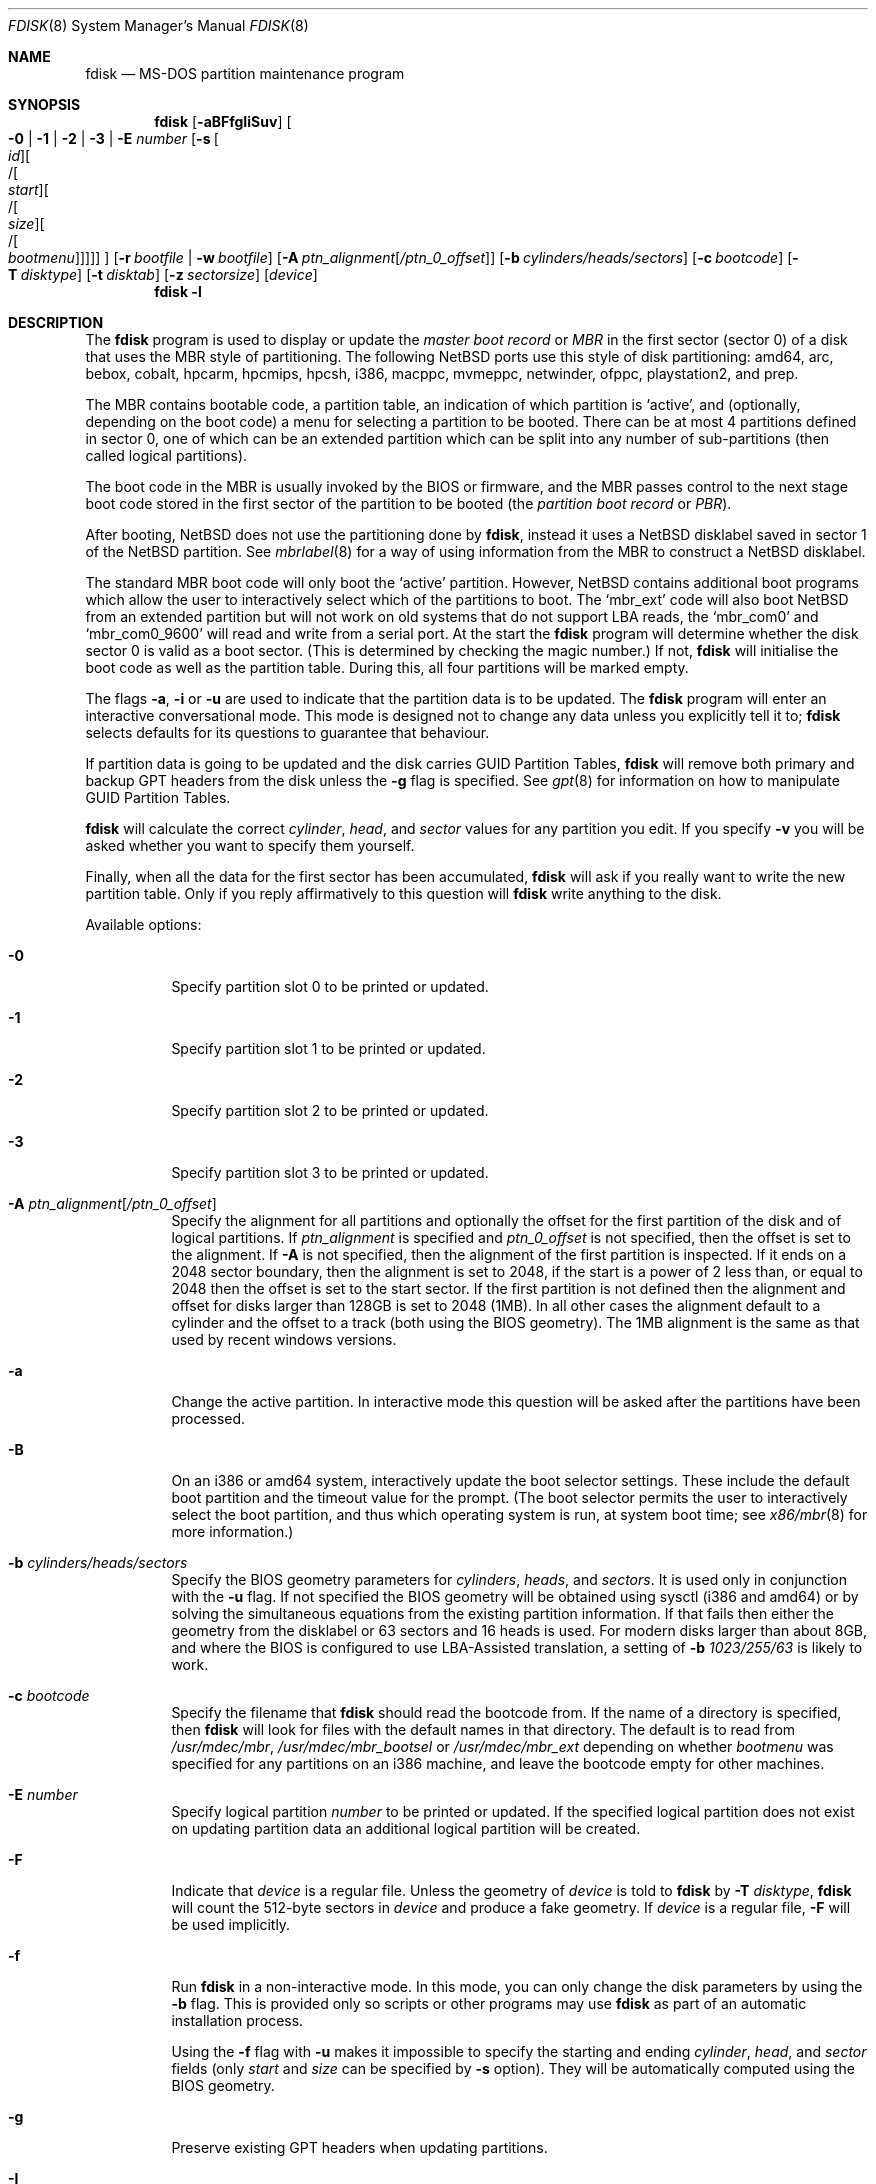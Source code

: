 .\"	$NetBSD: fdisk.8,v 1.92 2020/05/24 21:01:49 wiz Exp $
.\"
.Dd May 24, 2020
.Dt FDISK 8
.Os
.Sh NAME
.Nm fdisk
.Nd MS-DOS partition maintenance program
.Sh SYNOPSIS
.Nm
.Op Fl aBFfgIiSuv
.Oo
.Fl 0 | 1 | 2 | 3 | E Ar number
.Op Fl s Oo Ar id Oc Ns Oo / Ns Oo Ar start Oc Ns Oo / Ns Oo Ar size Oc Ns Oo / Ns Oo Ar bootmenu Oc Oc Oc Oc
.Oc
.Op Fl r Ar bootfile | Fl w Ar bootfile
.Op Fl A Ar ptn_alignment Ns Bq Ar /ptn_0_offset
.Op Fl b Ar cylinders/heads/sectors
.Op Fl c Ar bootcode
.Op Fl T Ar disktype
.Op Fl t Ar disktab
.Op Fl z Ar sectorsize
.Op Ar device
.Nm
.Fl l
.Sh DESCRIPTION
The
.Nm
program is used to display or update the
.Em "master boot record"
or
.Em MBR
in the first sector (sector 0)
of a disk that uses the MBR style of partitioning.
The following
.Nx
ports use this style of disk partitioning:
amd64, arc, bebox, cobalt, hpcarm, hpcmips, hpcsh, i386, macppc,
mvmeppc, netwinder, ofppc, playstation2, and prep.
.Pp
The MBR contains bootable code, a partition table,
an indication of which partition is
.Sq active ,
and (optionally, depending on the boot code) a menu
for selecting a partition to be booted.
There can be at most 4 partitions defined in sector 0,
one of which can be an extended
partition which can be split into any number of sub-partitions (then called
logical partitions).
.Pp
The boot code in the MBR is usually invoked by the BIOS or firmware,
and the MBR passes control to the next stage boot code
stored in the first sector of the partition to be booted
(the
.Em "partition boot record"
or
.Em PBR ) .
.Pp
After booting,
.Nx
does not use the partitioning done by
.Nm ,
instead it uses a
.Nx
disklabel saved in sector 1 of the
.Nx
partition.
See
.Xr mbrlabel 8
for a way of using information from the MBR
to construct a
.Nx
disklabel.
.Pp
The standard MBR boot code will only boot the
.Sq active
partition.
However,
.Nx
contains additional boot programs which allow the user to
interactively select which of the partitions to boot.
The
.Sq mbr_ext
code will also boot
.Nx
from an extended partition but will not work on old systems that do not
support LBA reads, the
.Sq mbr_com0
and
.Sq mbr_com0_9600
will read and write from a serial port.
At the start the
.Nm
program will determine whether the disk sector 0 is valid as a boot sector.
(This is determined by checking the magic number.)
If not,
.Nm
will initialise the boot code as well as the partition table.
During this, all four partitions will be marked empty.
.Pp
The flags
.Fl a ,
.Fl i
or
.Fl u
are used to indicate that the partition data is to be updated.
The
.Nm
program will enter an interactive conversational mode.
This mode is designed not to change any data unless you explicitly tell it to;
.Nm
selects defaults for its questions to guarantee that behaviour.
.Pp
If partition data is going to be updated and the disk carries GUID Partition
Tables,
.Nm
will remove both primary and backup GPT headers from the disk unless the
.Fl g
flag is specified.
See
.Xr gpt 8
for information on how to manipulate GUID Partition Tables.
.Pp
.Nm
will calculate the correct
.Em cylinder ,
.Em head ,
and
.Em sector
values for any partition you edit.
If you specify
.Fl v
you will be asked whether you want to specify them yourself.
.Pp
Finally, when all the data for the first sector has been accumulated,
.Nm
will ask if you really want to write the new partition table.
Only if you reply affirmatively to this question will
.Nm
write anything to the disk.
.Pp
Available options:
.Bl -tag -width Ds
.It Fl 0
Specify partition slot 0 to be printed or updated.
.It Fl 1
Specify partition slot 1 to be printed or updated.
.It Fl 2
Specify partition slot 2 to be printed or updated.
.It Fl 3
Specify partition slot 3 to be printed or updated.
.It Fl A Ar ptn_alignment Ns Bq Ar /ptn_0_offset
Specify the alignment for all partitions and optionally the offset for the
first partition of the disk and of logical partitions.
If
.Ar ptn_alignment
is specified and
.Ar ptn_0_offset
is not specified, then the offset is set to the alignment.
If
.Fl A
is not specified, then the alignment of the first partition is inspected.
If it ends on a 2048 sector boundary, then the alignment is set to 2048,
if the start is a power of 2 less than, or equal to 2048 then the offset
is set to the start sector.
If the first partition is not defined then the alignment and offset for disks
larger than 128GB is set to 2048 (1MB).
In all other cases the alignment default to a cylinder
and the offset to a track (both using the BIOS geometry).
The 1MB alignment is the same as that used by recent windows versions.
.It Fl a
Change the active partition.
In interactive mode this question will be asked after the partitions
have been processed.
.It Fl B
On an i386 or amd64 system, interactively update the boot selector settings.
These include the default boot partition and the timeout value for the prompt.
(The boot selector permits the user to interactively select the boot
partition, and thus which operating system is run, at system boot time; see
.Xr x86/mbr 8
for more information.)
.It Fl b Ar cylinders/heads/sectors
Specify the BIOS geometry parameters for
.Ar cylinders ,
.Ar heads ,
and
.Ar sectors .
It is used only in conjunction with the
.Fl u
flag.
If not specified the BIOS geometry will be obtained using sysctl (i386 and
amd64) or by solving the simultaneous equations from the existing partition
information.
If that fails then either the geometry from the disklabel or 63 sectors and
16 heads is used.
For modern disks larger than about 8GB, and where the BIOS is configured
to use LBA-Assisted translation, a setting of
.Fl b Ar 1023/255/63
is likely to work.
.\" see http://web.inter.nl.net/hcc/J.Steunebrink/bioslim.htm#LBA
.\" for a table of C/H/S values used in LBA-Assisted translation mode
.It Fl c Ar bootcode
Specify the filename that
.Nm
should read the bootcode from.
If the name of a directory is specified, then
.Nm
will look for files with the default names in that directory.
The default is to read from
.Pa /usr/mdec/mbr ,
.Pa /usr/mdec/mbr_bootsel
or
.Pa /usr/mdec/mbr_ext
depending on whether
.Ar bootmenu
was specified for any partitions
on an i386 machine, and leave the bootcode empty for other
machines.
.It Fl E Ar number
Specify logical partition
.Ar number
to be printed or updated.
If the specified logical partition does not exist on updating partition data
an additional logical partition will be created.
.It Fl F
Indicate that
.Ar device
is a regular file.
Unless the geometry of
.Ar device
is told to
.Nm
by
.Fl T Ar disktype ,
.Nm
will count the 512-byte sectors in
.Ar device
and produce a fake geometry.
If
.Ar device
is a regular file,
.Fl F
will be used implicitly.
.It Fl f
Run
.Nm
in a non-interactive mode.
In this mode, you can only change the disk parameters by using the
.Fl b
flag.
This is provided only so scripts or other programs may use
.Nm
as part of an automatic installation process.
.Pp
Using the
.Fl f
flag with
.Fl u
makes it impossible to specify the starting and ending
.Ar cylinder ,
.Ar head ,
and
.Ar sector
fields
.Pq only Ar start No and Ar size No can be specified by Fl s No option .
They will be automatically computed using the BIOS geometry.
.It Fl g
Preserve existing GPT headers when updating partitions.
.It Fl I
Ignore errors from overlapping partitions.
Some devices (cameras CHDK) require overlapping partitions to support
bigger than 4GB cards.
The
.Fl I
flag ignores overlapping error checks and does not fix them, allowing these
incorrect configurations to be used.
.It Fl i
Explicitly request initialisation of the master boot code
(similar to what
.Ic fdisk /mbr
does under
.Tn MS-DOS ) ,
even if the magic number in the first sector is ok.
The partition table is left alone by this (but see above).
.It Fl l
Lists known
.Em sysid
values and exit.
.It Fl r Ar bootfile
Read the boot record from file
.Ar bootfile
instead of the specified disk.
The geometry information used is still that of the disk volume.
Any changes are written back to the file.
.It Fl S
When used with no other flags print a series of
.Pa /bin/sh
commands for setting variables to the partition information.
This could be used by installation scripts.
.It Fl s Oo Ar id Oc Ns Oo / Ns Oo Ar start Oc Ns Oo / Ns Oo Ar size Oc Ns Oo / Ns Oo Ar bootmenu Oc Oc Oc Oc
Specify the partition
.Ar id ,
.Ar start ,
.Ar size ,
and
.Ar bootmenu .
If the optional arguments are not provided, they stay as before or
use the same defaults as the interactive mode, if new.
This flag requires the use of a partition selection flag
.Pq Fl 0 , 1 , 2 , 3 , No or Fl E Ar number .
.It Fl T Ar disktype
Use the disklabel
.Ar disktype
instead of the disklabel on
.Ar device .
.It Fl t Ar disktab
Read
.Ar disktype
from the named
.Xr disktab 5
file instead of from
.Pa /etc/disktab .
.It Fl u
Update partition data, including
.Em id , start , No and Em size .
Unless
.Fl f
option
.Pq non-interactive mode
is specified,
.Nm
will display the partitions and interactively ask which one you want to edit.
.Nm
will step through each field showing the old value and asking for a new one.
The
.Em start
and
.Em size
can be specified in blocks (NN),
cylinders (NNc or NNcyl),
megabytes (NNm or NNMB),
or gigabytes (NNg or NNGB), values in megabytes and gigabytes
will be rounded to the nearest cylinder boundary.
The
.Em size
may be specified as
.Em $
in which case the partition will extend to the end of the available free space.
.Pp
In a non-interactive mode
.Pq specified by Fl f No option ,
partition data should be specified by
.Fl s
option.
A partition selection option
.Pq Fl 0 , 1 , 2 , 3 , No or Fl E Ar number
should also be specified to select a partition slot to be updated.
.Pp
.Nm
will not allow you to create partitions which overlap.
If
.Fl u
and
.Fl s
are specified in a non-interactive mode
then the details of the specified partition will be changed.
Any other partitions which overlap the requested part of the disk will be
silently deleted.
.Pp
If
.Em bootmenu
is specified for any partition
.Nm
will determine whether the installed boot code supports the bootselect code,
if it does not you will be asked whether you want to install the required
boot code.
To remove a
.Em bootmenu
label, simply press
.Aq space
followed by
.Aq return .
.It Fl v
Be more verbose, specifying
.Fl v
more than once may increase the amount of output.
.Pp
Using
.Fl v
with
.Fl u
allows the user to change more parameters than normally permitted.
.It Fl w Ar bootfile
Write the modified partition table to file
.Ar bootfile
instead of the disk.
.It Fl z Ar sectorsize
Specify a sector size other than 512, for devices that only
support larger sector sizes.
The sector size needs to be a power of two greater than 512.
.El
.Pp
When called with no arguments, it prints the partition table.
An example follows:
.Bd -literal
    Disk: /dev/rwd0d
    NetBSD disklabel disk geometry:
    cylinders: 16383, heads: 16, sectors/track: 63 (1008 sectors/cylinder)
    total sectors: 40032696

    BIOS disk geometry:
    cylinders: 1023, heads: 255, sectors/track: 63 (16065 sectors/cylinder)
    total sectors: 40032696

    Partition table:
    0: NetBSD (sysid 169)
	bootmenu: net 1.5.
	start 4209030, size 8289540 (4048 MB, Cyls 262-778), Active
    1: Primary DOS with 32 bit FAT (sysid 11)
	bootmenu: win98
	start 63, size 4208967 (2055 MB, Cyls 0-262)
    2: NetBSD (sysid 169)
	bootmenu: current
	start 32515560, size 7517136 (3670 MB, Cyls 2024-2491/234/40)
    3: Ext. partition - LBA (sysid 15)
	start 12498570, size 20016990 (9774 MB, Cyls 778-2024)
    Extended partition table:
    E0: NetBSD (sysid 169)
	bootmenu: test
	start 12498633, size 12305727 (6009 MB, Cyls 778-1544)
    E1: Primary DOS with 32 bit FAT (sysid 11)
	start 24804423, size 4096512 (2000 MB, Cyls 1544-1799)
    E2: Primary DOS with 32 bit FAT (sysid 11)
	start 28900998, size 3614562 (1765 MB, Cyls 1799-2024)
    Bootselector enabled, infinite timeout.
    First active partition: 0
.Ed
.Pp
This example disk is divided into four partitions, the last of which is
an extended partition.
The logical partitions of the extended partition are also shown.
In this case there is no free space in either the disk or in the extended
partition.
.Pp
The various fields in each partition entry are:
.Bd -filled -offset 4n -compact
.Em ptn_number : id_name
(sysid
.Em id_number )
.Ed
.Bd -filled -offset 8n -compact
bootmenu:
.Em bootmenu
.br
start
.Em start ,
size
.Em size ( MB
MB, Cyls
.Em first Ns No - Ns Em next )
.Op , Active
.Ed
.Bl -tag -width "bootmenu"
.It Em ptn_number
is the number of the partition.
.It Em id_name
is the name of the filesystem type or operating system that uses this partition.
.It Em id_number
is the number that identifies the partition type.
169 decimal is used for
.Nx
partitions,
15 decimal to create an extended partition
and 0 to mark a partition as unused.
Use
.Nm
.Fl l
to list the known partition types.
.It Em bootmenu
is the menu prompt output by the interactive boot code for this partition.
This line is omitted if the prompt is not defined.
.It Em start , Em size
are the start address and size of the partition in sectors.
.It Em MB
is the size of the partition in megabytes.
.It Em first , Em next
are the bounds of this partition displayed as cylinder/head/sector.
If the partition starts (or ends) on a cylinder boundary the head and
sector values are omitted.
If
.Fl v
is not specified the start of logical partitions and the first partition
on the disk are rounded down to include the mandatory red tape in the
preceding track.
.It Active
is output if this is the active partition.
.El
.Pp
If the
.Fl v
flag is specified, the beginning and end of each partition are also
displayed as follows:
.Bd -filled -offset 4n -compact
beg: cylinder
.Em cylinder ,
head
.Em head ,
sector
.Em sector
.br
end: cylinder
.Em cylinder ,
head
.Em head ,
sector
.Em sector
.Ed
.Bl -tag -width "bootmenu"
.It Em "cylinder" , Em "head" , Em "sector"
are the beginning or ending address of a partition.
.Pp
.Em Note :
these numbers are read from the bootblock, so are the values calculated
by a previous run of
.Nm .
.El
.Pp
.Nm
attempts to check whether each partition is bootable,
by checking the magic number and some other characteristics
of the first sector of each partition (the PBR).
If the partition does not appear to be bootable,
.Nm
will print a line containing
.Dq "PBR is not bootable"
followed by an error message.
If the partition is bootable, and if the
.Fl v
flag is specified,
.Nm
will print
.Dq "PBR appears to be bootable" .
If the
.Fl v
flag is specified more than once,
.Nm
will print the heading
.Dq "Information from PBR:"
followed by one or more lines of information gleaned from the PBR;
this additional information may be incorrect or misleading,
because different operating systems use different PBR formats.
Note that, even if no errors are reported, an attempt to boot
from the partition might fail.
.Nx
partitions may be made bootable using
.Xr installboot 8 .
.Sh NOTES
This program is only available (and useful) on systems with PC-platform-style
MBR partitioning.
.Pp
Traditionally the partition boundaries should be on cylinder boundaries
using the BIOS geometry, with the exception of the first partition,
which traditionally begins in the second track of the first cylinder
(cylinder 0, head 1, sector 1).
Although the BIOS geometry is typically different from the geometry
reported by the drive, neither will match the actual physical geometry
for modern disks (the actual geometry will vary across the disk).
Keeping the partition boundaries on cylinder boundaries makes partitioning
a driver easier as only relatively small numbers need be entered.
.Pp
The automatic calculation of the starting cylinder and
other parameters uses
a set of figures that represent what the BIOS thinks is the
geometry of the drive.
The default values should be correct for the system on which
.Nm
is run; however, if you move the disk to a different system, the
BIOS of that system might use a different geometry translation.
.Pp
If you run the equivalent of
.Nm
on a different operating system then the
.Ar bootmenu
strings associated with extended partitions may be lost.
.Pp
Editing an existing partition is risky, and may cause you to
lose all the data in that partition.
.Pp
You should run this program interactively once or twice to see how it works.
This is completely safe as long as you answer the last question in the negative.
You can also specify
.Fl w Ar bootfile
to write the output to a file and later specify
.Fl r Ar bootfile
to read back the updated information.
This can be done without having write access to the disk volume.
.Sh FILES
.Bl -tag -width /usr/mdec/mbrxxxxxxxx -compact
.It Pa /usr/mdec/mbr
Default location of i386 bootcode
.It Pa /usr/mdec/mbr_bootsel
Default location of i386 bootselect code
.It Pa /usr/mdec/mbr_ext
Default location of i386 bootselect for extended partitions (i.e.,
.Nx
on logical partitions)
.El
.Sh EXAMPLES
Update MBR partition data of
.Pa /dev/rwd0d
in interactive mode:
.Pp
.Dl Ic fdisk -u /dev/rwd0d
.Pp
Change active MBR partition of
.Pa /dev/rwd0d
in interactive mode:
.Pp
.Dl Ic fdisk -a /dev/rwd0d
.Pp
Install MBR bootcode
.Pa /usr/mdec/mbr_bootsel
into
.Pa /dev/rwd0d :
.Pp
.Dl Ic fdisk -c /usr/mdec/mbr_bootsel /dev/rwd0d
.Pp
Set MBR partition data for slot 0 of
.Pa /dev/rwd0d
specifying values without prompt:
.Pp
.Dl Ic fdisk -f -u -0 -s 169/63/2097089 /dev/rwd0d
.Pp
Make partition slot 0 of
.Pa /dev/rwd0d
active without prompt:
.Pp
.Dl Ic fdisk -f -a -0 /dev/rwd0d
.Pp
Initialize and create MBR partition data using bootcode
.Pa destdir/usr/mdec/mbr
without prompt against 1GB disk image file
.Pa diskimg :
.Pp
.Dl Ic fdisk -f -i -b 130/255/63 -c destdir/usr/mdec/mbr -F diskimg
.Pp
Create MBR partition data for slot 0 which has an active
.Nx
partition using whole disk without prompt against 1GB disk image file
.Pa diskimg :
.Pp
.Dl Ic fdisk -f -a -u -0 -s 169/63/2097089 -F diskimg
.Sh SEE ALSO
.Xr disktab 5 ,
.Xr boot 8 ,
.Xr disklabel 8 ,
.Xr gpt 8 ,
.Xr installboot 8 ,
.Xr mbrlabel 8 ,
.Xr x86/mbr 8
.Sh HISTORY
A version of
.Nm
first appeared in the Mach Operating System.
It was subsequently ported to
.Bx 386 .
.Sh AUTHORS
.An -nosplit
.Nm
for Mach Operating System was written by
.An Robert Baron Aq Mt rvb@cs.cmu.edu .
It was ported to
.Bx 386
by
.An Julian Elischer Aq Mt julian@tfs.com .
.Sh BUGS
The word
.Sq partition
is used to mean both an MBR partition and a
.Nx
partition, sometimes in the same sentence.
.Pp
There are subtleties that the program detects that are not explained in
this manual page.
